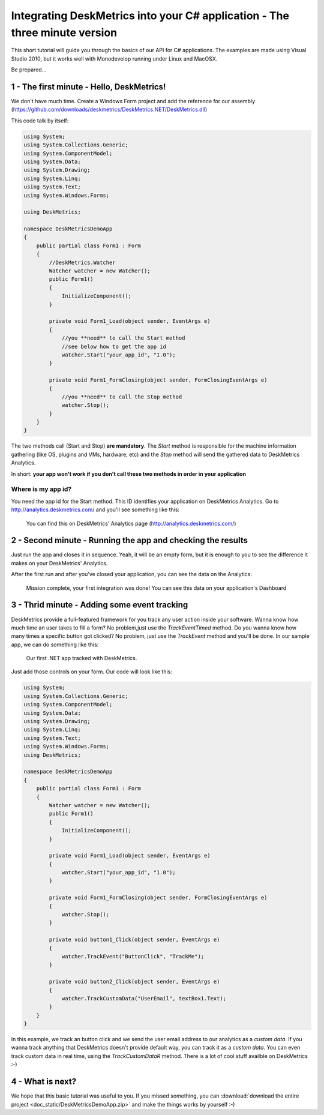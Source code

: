 Integrating DeskMetrics into your C# application - The three minute version
============================================================================

This short tutorial will guide you through the basics of our API for C# applications. The examples are made using Visual Studio 2010, but it works well with Monodevelop running under Linux and MacOSX.

Be prepared...

1 - The first minute - Hello, DeskMetrics! 
-----------------------------------------------

We don't have much time. Create a Windows Form project and add the reference for our assembly (https://github.com/downloads/deskmetrics/DeskMetrics.NET/DeskMetrics.dll) 

This code talk by itself:

.. code-block:: csharp

    using System;
    using System.Collections.Generic;
    using System.ComponentModel;
    using System.Data;
    using System.Drawing;
    using System.Linq;
    using System.Text;
    using System.Windows.Forms;

    using DeskMetrics;

    namespace DeskMetricsDemoApp
    {
        public partial class Form1 : Form
        {
            //DeskMetrics.Watcher
            Watcher watcher = new Watcher();
            public Form1()
            {
                InitializeComponent();
            }

            private void Form1_Load(object sender, EventArgs e)
            {
                //you **need** to call the Start method
                //see below how to get the app id
                watcher.Start("your_app_id", "1.0");
            }

            private void Form1_FormClosing(object sender, FormClosingEventArgs e)
            {
                //you **need** to call the Stop method
                watcher.Stop();
            }
        }
    }

The two methods call (Start and Stop) **are mandatory**. The *Start* method is responsible for the machine information gathering (like OS, plugins and VMs, hardware, etc)  and the *Stop* method  will send the gathered data to DeskMetrics Analytics.

In short: **your app won't work if you don't call these two methods in order in your application**

Where is my app id?
^^^^^^^^^^^^^^^^^^^

You need the app id for the Start method. This ID identifies your application on DeskMetrics Analytics. Go to http://analytics.deskmetrics.com/ and you'll see something like this:

.. figure:: _static/app_id.png
  :alt: Showing where you can get the application ID 

  You can find this on DeskMetrics' Analytics page (http://analytics.deskmetrics.com/)

2 - Second minute - Running the app and checking the results
--------------------------------------------------------------

Just run the app and closes it in sequence. Yeah, it will be an empty form, but it is enough to you to see the difference it makes on your DeskMetrics' Analytics.

After the first run and after you've closed your application, you can see the data on the Analytics: 

.. figure:: _static/first_run.png
  :alt: Mission complete, your first integration was done!  
  
  Mission complete, your first integration was done! You can see this data on your application's Dashboard

3 - Thrid minute - Adding some event tracking 
----------------------------------------------


DeskMetrics provide a full-featured framework for you track any user action inside your software. Wanna know how much time an user takes to fill a form? No problem,just use the *TrackEventTimed* method. Do you wanna know how many times a specific button got clicked? No problem, just use the *TrackEvent* method and you'll be done. In our sample app, we can do something like this:

.. figure:: _static/first_dot_net_app.png
    :alt: Our first .NET app tracked with DeskMetrics

    Our first .NET app tracked with DeskMetrics. 

Just add those controls on your form. Our code will look like this:

.. code-block:: csharp

    using System;
    using System.Collections.Generic;
    using System.ComponentModel;
    using System.Data;
    using System.Drawing;
    using System.Linq;
    using System.Text;
    using System.Windows.Forms;
    using DeskMetrics;

    namespace DeskMetricsDemoApp
    {
        public partial class Form1 : Form
        {
            Watcher watcher = new Watcher();
            public Form1()
            {
                InitializeComponent();
            }

            private void Form1_Load(object sender, EventArgs e)
            {
                watcher.Start("your_app_id", "1.0");
            }

            private void Form1_FormClosing(object sender, FormClosingEventArgs e)
            {
                watcher.Stop();
            }

            private void button1_Click(object sender, EventArgs e)
            {
                watcher.TrackEvent("ButtonClick", "TrackMe");
            }

            private void button2_Click(object sender, EventArgs e)
            {
                watcher.TrackCustomData("UserEmail", textBox1.Text);
            }
        }
    }

In this example, we track an button click and we send the user email address to our analytics as a *custom data*. If you wanna track anything that DeskMetrics doesn't provide default way, you can track it as a *custom data*. You can even track custom data in real time, using the *TrackCustomDataR* method.  There is a lot of cool stuff availble on DeskMetrics :-)


4 - What is next?
------------------

We hope that this basic tutorial was useful to you. If you missed something, you can :download:`download the entire project <doc_static/DeskMetricsDemoApp.zip>` and make the things works by yourself :-) 
